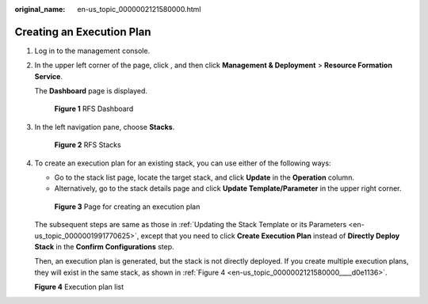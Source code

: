 :original_name: en-us_topic_0000002121580000.html

.. _en-us_topic_0000002121580000:

Creating an Execution Plan
==========================

#. Log in to the management console.

#. In the upper left corner of the page, click |image1|, and then click **Management & Deployment** > **Resource Formation Service**.

   The \ **Dashboard**\  page is displayed.


   .. figure:: /_static/images/en-us_image_0000002160009821.png
      :alt: **Figure 1** RFS Dashboard

      **Figure 1** RFS Dashboard

#. In the left navigation pane, choose **Stacks**.


   .. figure:: /_static/images/en-us_image_0000002159891457.png
      :alt: **Figure 2** RFS Stacks

      **Figure 2** RFS Stacks

#. To create an execution plan for an existing stack, you can use either of the following ways:

   -  Go to the stack list page, locate the target stack, and click **Update** in the **Operation** column.
   -  Alternatively, go to the stack details page and click **Update Template/Parameter** in the upper right corner.


   .. figure:: /_static/images/en-us_image_0000002124769894.png
      :alt: **Figure 3** Page for creating an execution plan

      **Figure 3** Page for creating an execution plan

   The subsequent steps are same as those in :ref:`Updating the Stack Template or its Parameters <en-us_topic_0000001991770625>`, except that you need to click **Create Execution Plan** instead of **Directly Deploy Stack** in the \ **Confirm Configurations**\  step.

   Then, an execution plan is generated, but the stack is not directly deployed. If you create multiple execution plans, they will exist in the same stack, as shown in :ref:`Figure 4 <en-us_topic_0000002121580000____d0e1136>`.

   .. _en-us_topic_0000002121580000____d0e1136:

   **Figure 4** Execution plan list

   |image2|

.. |image1| image:: /_static/images/en-us_image_0000002158976894.png
.. |image2| image:: /_static/images/en-us_image_0000002124611738.png
